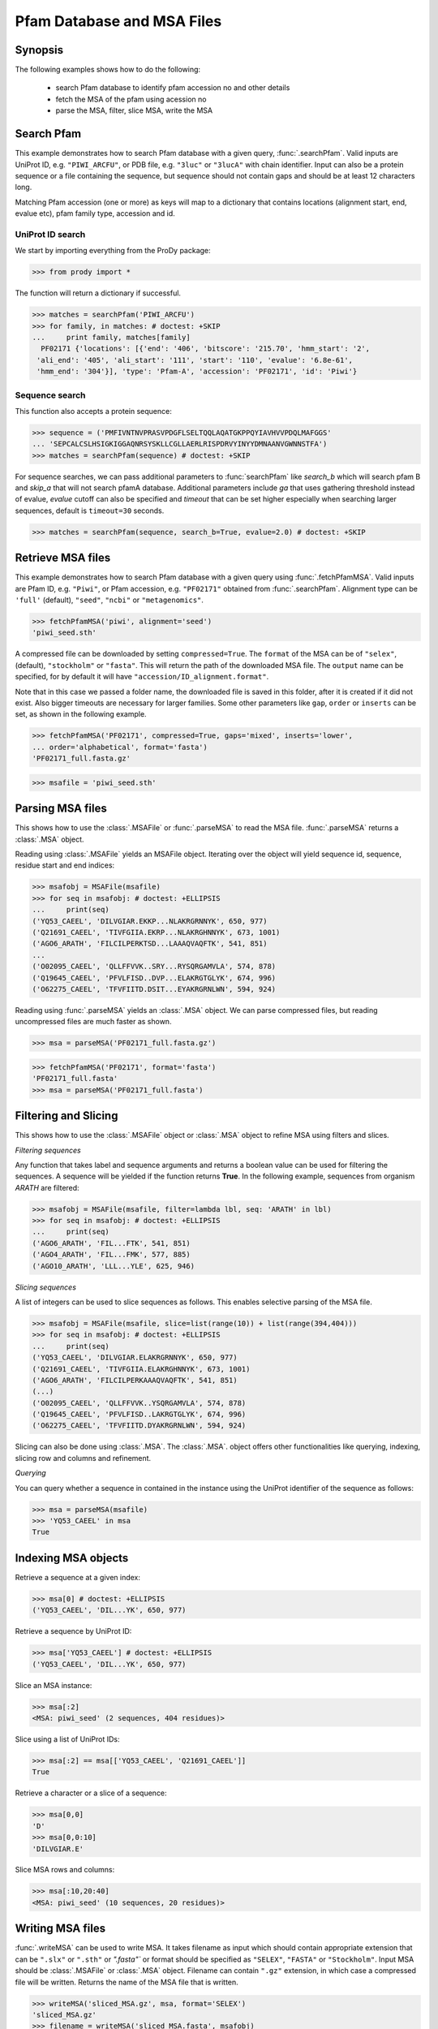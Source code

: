 .. _msafiles:

*******************************************************************************
Pfam Database and MSA Files
*******************************************************************************

Synopsis
===============================================================================

The following examples shows how to do the following:

  * search Pfam database to identify pfam accession no and other details
  * fetch the MSA of the pfam using acession no 
  * parse the MSA, filter, slice MSA, write the MSA


Search Pfam 
===============================================================================

This example demonstrates how to search Pfam database with a given query, 
:func:`.searchPfam`.  Valid inputs are UniProt ID, e.g. ``"PIWI_ARCFU"``, or 
PDB file, e.g. ``"3luc"`` or ``"3lucA"`` with chain identifier. Input can also 
be a protein sequence or a file containing the sequence, but sequence should 
not contain gaps and should be at least 12 characters long.

Matching Pfam accession (one or more) as keys will map to a dictionary that 
contains locations (alignment start, end, evalue etc), pfam family type, 
accession and id.
 
  
UniProt ID search
-------------------------------------------------------------------------------

We start by importing everything from the ProDy package:

>>> from prody import *

The function will return a dictionary if successful.
 
>>> matches = searchPfam('PIWI_ARCFU')
>>> for family, in matches: # doctest: +SKIP
...     print family, matches[family]  
  PF02171 {'locations': [{'end': '406', 'bitscore': '215.70', 'hmm_start': '2', 
 'ali_end': '405', 'ali_start': '111', 'start': '110', 'evalue': '6.8e-61', 
 'hmm_end': '304'}], 'type': 'Pfam-A', 'accession': 'PF02171', 'id': 'Piwi'}


Sequence search
-------------------------------------------------------------------------------

This function also accepts a protein sequence:

>>> sequence = ('PMFIVNTNVPRASVPDGFLSELTQQLAQATGKPPQYIAVHVVPDQLMAFGGS'
... 'SEPCALCSLHSIGKIGGAQNRSYSKLLCGLLAERLRISPDRVYINYYDMNAANVGWNNSTFA')
>>> matches = searchPfam(sequence) # doctest: +SKIP


For sequence searches, we can pass additional parameters to :func:`searchPfam`
like *search_b* which will search pfam B and *skip_a* that will not search 
pfamA database. Additional parameters include *ga* that uses gathering 
threshold instead of evalue,  *evalue* cutoff can also be specified and 
*timeout* that can be set higher especially when searching larger 
sequences, default is ``timeout=30`` seconds.

>>> matches = searchPfam(sequence, search_b=True, evalue=2.0) # doctest: +SKIP


Retrieve MSA files
===============================================================================

This example demonstrates how to search Pfam database with a given query using  
:func:`.fetchPfamMSA`. Valid inputs are Pfam ID, e.g. ``"Piwi"``, or Pfam
accession, e.g. ``"PF02171"`` obtained from :func:`.searchPfam`.  Alignment 
type can be ``'full'`` (default), ``"seed"``, ``"ncbi"`` or ``"metagenomics"``.

>>> fetchPfamMSA('piwi', alignment='seed')
'piwi_seed.sth'

A compressed file can be downloaded by setting ``compressed=True``. 
The ``format`` of the MSA can be of ``"selex"``, (default), ``"stockholm"`` or
``"fasta"``.  This will return the path of the downloaded MSA file. 
The ``output`` name can be specified, for by default it will have 
``"accession/ID_alignment.format"``.

Note that in this case we passed a folder name, the downloaded file is saved 
in this folder, after it is created if it did not exist. Also bigger timeouts
are necessary for larger families. Some other parameters like ``gap``, 
``order`` or ``inserts`` can be set, as shown in the following example. 

>>> fetchPfamMSA('PF02171', compressed=True, gaps='mixed', inserts='lower', 
... order='alphabetical', format='fasta')
'PF02171_full.fasta.gz'
    
>>> msafile = 'piwi_seed.sth'


Parsing MSA files
===============================================================================

This shows how to use the :class:`.MSAFile` or :func:`.parseMSA` to read the 
MSA file. :func:`.parseMSA` returns a :class:`.MSA` object. 

Reading using :class:`.MSAFile` yields an MSAFile object. Iterating over the 
object will yield sequence id, sequence, residue start and end indices:

>>> msafobj = MSAFile(msafile)
>>> for seq in msafobj: # doctest: +ELLIPSIS 
...     print(seq)
('YQ53_CAEEL', 'DILVGIAR.EKKP...NLAKRGRNNYK', 650, 977)
('Q21691_CAEEL', 'TIVFGIIA.EKRP...NLAKRGHNNYK', 673, 1001)
('AGO6_ARATH', 'FILCILPERKTSD...LAAAQVAQFTK', 541, 851)
...
('O02095_CAEEL', 'QLLFFVVK..SRY...RYSQRGAMVLA', 574, 878)
('Q19645_CAEEL', 'PFVLFISD..DVP...ELAKRGTGLYK', 674, 996)
('O62275_CAEEL', 'TFVFIITD.DSIT...EYAKRGRNLWN', 594, 924)

Reading using :func:`.parseMSA` yields an :class:`.MSA` object.  We can parse 
compressed files, but reading uncompressed files are much faster as shown.

>>> msa = parseMSA('PF02171_full.fasta.gz')

>>> fetchPfamMSA('PF02171', format='fasta')
'PF02171_full.fasta'
>>> msa = parseMSA('PF02171_full.fasta')


Filtering and Slicing
===============================================================================

This shows how to use the :class:`.MSAFile` object or :class:`.MSA` object to 
refine MSA using filters and slices. 

*Filtering sequences*
    
Any function that takes label and sequence arguments and returns a boolean 
value can be used for filtering the sequences.  A sequence will be yielded 
if the function returns **True**.  In the following example, sequences from
organism *ARATH* are filtered:
    
>>> msafobj = MSAFile(msafile, filter=lambda lbl, seq: 'ARATH' in lbl)
>>> for seq in msafobj: # doctest: +ELLIPSIS 
...     print(seq)
('AGO6_ARATH', 'FIL...FTK', 541, 851)
('AGO4_ARATH', 'FIL...FMK', 577, 885)
('AGO10_ARATH', 'LLL...YLE', 625, 946)

*Slicing sequences*
    
A list of integers can be used to slice sequences as follows.  This enables 
selective parsing of the MSA file. 
    
>>> msafobj = MSAFile(msafile, slice=list(range(10)) + list(range(394,404)))
>>> for seq in msafobj: # doctest: +ELLIPSIS 
...     print(seq)
('YQ53_CAEEL', 'DILVGIAR.ELAKRGRNNYK', 650, 977)
('Q21691_CAEEL', 'TIVFGIIA.ELAKRGHNNYK', 673, 1001)
('AGO6_ARATH', 'FILCILPERKAAAQVAQFTK', 541, 851)
(...)
('O02095_CAEEL', 'QLLFFVVK..YSQRGAMVLA', 574, 878)
('Q19645_CAEEL', 'PFVLFISD..LAKRGTGLYK', 674, 996)
('O62275_CAEEL', 'TFVFIITD.DYAKRGRNLWN', 594, 924)

Slicing can also be done using :class:`.MSA`. The :class:`.MSA`. object offers 
other functionalities like querying, indexing, slicing row and columns and 
refinement. 

*Querying*
    
You can query whether a sequence in contained in the instance using the 
UniProt identifier of the sequence as follows:


>>> msa = parseMSA(msafile)
>>> 'YQ53_CAEEL' in msa
True
 
    
Indexing MSA objects
===============================================================================
    
Retrieve a sequence at a given index:
    
>>> msa[0] # doctest: +ELLIPSIS
('YQ53_CAEEL', 'DIL...YK', 650, 977)
    
Retrieve a sequence by UniProt ID:
    
>>> msa['YQ53_CAEEL'] # doctest: +ELLIPSIS
('YQ53_CAEEL', 'DIL...YK', 650, 977)
    
Slice an MSA instance:
    
>>> msa[:2]
<MSA: piwi_seed' (2 sequences, 404 residues)>
    
Slice using a list of UniProt IDs:
    
>>> msa[:2] == msa[['YQ53_CAEEL', 'Q21691_CAEEL']]
True
    
Retrieve a character or a slice of a sequence:

>>> msa[0,0]
'D'
>>> msa[0,0:10]
'DILVGIAR.E'
    
Slice MSA rows and columns:
    
>>> msa[:10,20:40]
<MSA: piwi_seed' (10 sequences, 20 residues)>

    
Writing MSA files
===============================================================================

:func:`.writeMSA` can be used to write MSA. It takes filename as input 
which should contain appropriate extension that can be ``".slx"`` or 
``".sth"`` or  `".fasta"`` or format should be specified as ``"SELEX"``, 
``"FASTA"`` or ``"Stockholm"``. Input MSA should be :class:`.MSAFile` or 
:class:`.MSA` object. Filename can contain ``".gz"`` extension, in which case 
a compressed file will be written. 
Returns the name of the MSA file that is written. 

>>> writeMSA('sliced_MSA.gz', msa, format='SELEX')
'sliced_MSA.gz'
>>> filename = writeMSA('sliced_MSA.fasta', msafobj)


See Also
===============================================================================

See :mod:`.sequence` module for all sequence analysis functions. 

|questions|

|suggestions|

.. sectionauthor:: Anindita Dutta
